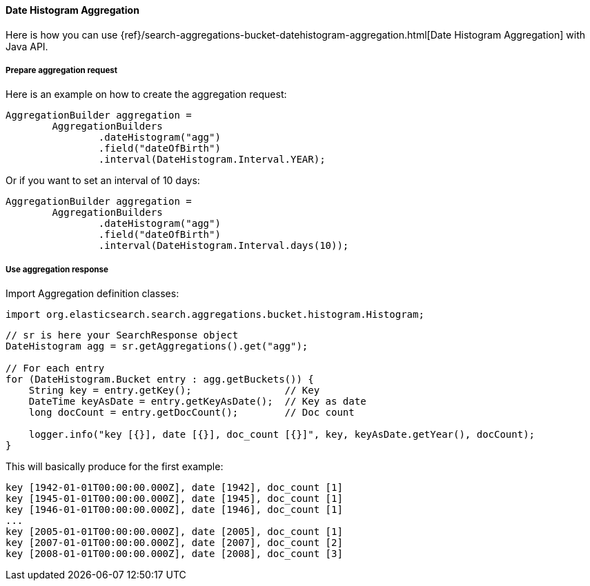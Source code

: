 [[java-aggs-bucket-datehistogram]]
==== Date Histogram Aggregation

Here is how you can use
{ref}/search-aggregations-bucket-datehistogram-aggregation.html[Date Histogram Aggregation]
with Java API.


===== Prepare aggregation request

Here is an example on how to create the aggregation request:

[source,java]
--------------------------------------------------
AggregationBuilder aggregation =
        AggregationBuilders
                .dateHistogram("agg")
                .field("dateOfBirth")
                .interval(DateHistogram.Interval.YEAR);
--------------------------------------------------

Or if you want to set an interval of 10 days:

[source,java]
--------------------------------------------------
AggregationBuilder aggregation =
        AggregationBuilders
                .dateHistogram("agg")
                .field("dateOfBirth")
                .interval(DateHistogram.Interval.days(10));
--------------------------------------------------


===== Use aggregation response

Import Aggregation definition classes:

[source,java]
--------------------------------------------------
import org.elasticsearch.search.aggregations.bucket.histogram.Histogram;
--------------------------------------------------

[source,java]
--------------------------------------------------
// sr is here your SearchResponse object
DateHistogram agg = sr.getAggregations().get("agg");

// For each entry
for (DateHistogram.Bucket entry : agg.getBuckets()) {
    String key = entry.getKey();                // Key
    DateTime keyAsDate = entry.getKeyAsDate();  // Key as date
    long docCount = entry.getDocCount();        // Doc count

    logger.info("key [{}], date [{}], doc_count [{}]", key, keyAsDate.getYear(), docCount);
}
--------------------------------------------------

This will basically produce for the first example:

[source,text]
--------------------------------------------------
key [1942-01-01T00:00:00.000Z], date [1942], doc_count [1]
key [1945-01-01T00:00:00.000Z], date [1945], doc_count [1]
key [1946-01-01T00:00:00.000Z], date [1946], doc_count [1]
...
key [2005-01-01T00:00:00.000Z], date [2005], doc_count [1]
key [2007-01-01T00:00:00.000Z], date [2007], doc_count [2]
key [2008-01-01T00:00:00.000Z], date [2008], doc_count [3]
--------------------------------------------------
